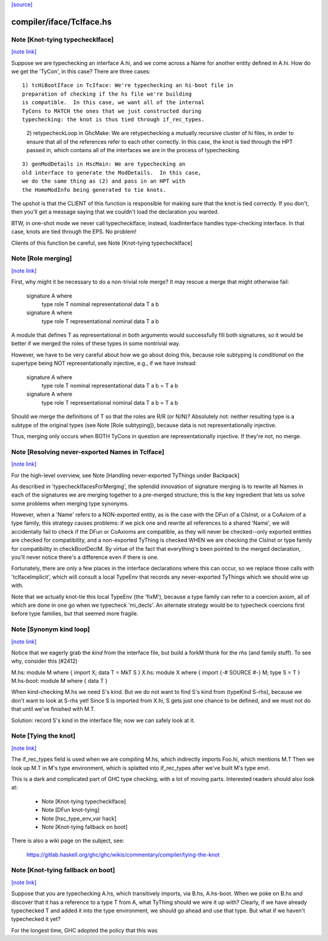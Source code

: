 `[source] <https://gitlab.haskell.org/ghc/ghc/tree/master/compiler/iface/TcIface.hs>`_

compiler/iface/TcIface.hs
=========================


Note [Knot-tying typecheckIface]
~~~~~~~~~~~~~~~~~~~~~~~~~~~~~~~~

`[note link] <https://gitlab.haskell.org/ghc/ghc/tree/master/compiler/iface/TcIface.hs#L116>`__

Suppose we are typechecking an interface A.hi, and we come across
a Name for another entity defined in A.hi.  How do we get the
'TyCon', in this case?  There are three cases:

::

    1) tcHiBootIface in TcIface: We're typechecking an hi-boot file in
    preparation of checking if the hs file we're building
    is compatible.  In this case, we want all of the internal
    TyCons to MATCH the ones that we just constructed during
    typechecking: the knot is thus tied through if_rec_types.

..

    2) retypecheckLoop in GhcMake: We are retypechecking a
    mutually recursive cluster of hi files, in order to ensure
    that all of the references refer to each other correctly.
    In this case, the knot is tied through the HPT passed in,
    which contains all of the interfaces we are in the process
    of typechecking.

::

    3) genModDetails in HscMain: We are typechecking an
    old interface to generate the ModDetails.  In this case,
    we do the same thing as (2) and pass in an HPT with
    the HomeModInfo being generated to tie knots.

..

The upshot is that the CLIENT of this function is responsible
for making sure that the knot is tied correctly.  If you don't,
then you'll get a message saying that we couldn't load the
declaration you wanted.

BTW, in one-shot mode we never call typecheckIface; instead,
loadInterface handles type-checking interface.  In that case,
knots are tied through the EPS.  No problem!

Clients of this function be careful, see Note [Knot-tying typecheckIface]



Note [Role merging]
~~~~~~~~~~~~~~~~~~~

`[note link] <https://gitlab.haskell.org/ghc/ghc/tree/master/compiler/iface/TcIface.hs#L239>`__

First, why might it be necessary to do a non-trivial role
merge?  It may rescue a merge that might otherwise fail:

     signature A where
         type role T nominal representational
         data T a b

     signature A where
         type role T representational nominal
         data T a b

A module that defines T as representational in both arguments
would successfully fill both signatures, so it would be better
if we merged the roles of these types in some nontrivial
way.

However, we have to be very careful about how we go about
doing this, because role subtyping is *conditional* on
the supertype being NOT representationally injective, e.g.,
if we have instead:

     signature A where
         type role T nominal representational
         data T a b = T a b

     signature A where
         type role T representational nominal
         data T a b = T a b

Should we merge the definitions of T so that the roles are R/R (or N/N)?
Absolutely not: neither resulting type is a subtype of the original
types (see Note [Role subtyping]), because data is not representationally
injective.

Thus, merging only occurs when BOTH TyCons in question are
representationally injective.  If they're not, no merge.



Note [Resolving never-exported Names in TcIface]
~~~~~~~~~~~~~~~~~~~~~~~~~~~~~~~~~~~~~~~~~~~~~~~~

`[note link] <https://gitlab.haskell.org/ghc/ghc/tree/master/compiler/iface/TcIface.hs#L440>`__

For the high-level overview, see
Note [Handling never-exported TyThings under Backpack]

As described in 'typecheckIfacesForMerging', the splendid innovation
of signature merging is to rewrite all Names in each of the signatures
we are merging together to a pre-merged structure; this is the key
ingredient that lets us solve some problems when merging type
synonyms.

However, when a 'Name' refers to a NON-exported entity, as is the
case with the DFun of a ClsInst, or a CoAxiom of a type family,
this strategy causes problems: if we pick one and rewrite all
references to a shared 'Name', we will accidentally fail to check
if the DFun or CoAxioms are compatible, as they will never be
checked--only exported entities are checked for compatibility,
and a non-exported TyThing is checked WHEN we are checking the
ClsInst or type family for compatibility in checkBootDeclM.
By virtue of the fact that everything's been pointed to the merged
declaration, you'll never notice there's a difference even if there
is one.

Fortunately, there are only a few places in the interface declarations
where this can occur, so we replace those calls with 'tcIfaceImplicit',
which will consult a local TypeEnv that records any never-exported
TyThings which we should wire up with.

Note that we actually knot-tie this local TypeEnv (the 'fixM'), because a
type family can refer to a coercion axiom, all of which are done in one go
when we typecheck 'mi_decls'.  An alternate strategy would be to typecheck
coercions first before type families, but that seemed more fragile.



Note [Synonym kind loop]
~~~~~~~~~~~~~~~~~~~~~~~~

`[note link] <https://gitlab.haskell.org/ghc/ghc/tree/master/compiler/iface/TcIface.hs#L991>`__

Notice that we eagerly grab the *kind* from the interface file, but
build a forkM thunk for the *rhs* (and family stuff).  To see why,
consider this (#2412)

M.hs:       module M where { import X; data T = MkT S }
X.hs:       module X where { import {-# SOURCE #-} M; type S = T }
M.hs-boot:  module M where { data T }

When kind-checking M.hs we need S's kind.  But we do not want to
find S's kind from (typeKind S-rhs), because we don't want to look at
S-rhs yet!  Since S is imported from X.hi, S gets just one chance to
be defined, and we must not do that until we've finished with M.T.

Solution: record S's kind in the interface file; now we can safely
look at it.



Note [Tying the knot]
~~~~~~~~~~~~~~~~~~~~~

`[note link] <https://gitlab.haskell.org/ghc/ghc/tree/master/compiler/iface/TcIface.hs#L1616>`__

The if_rec_types field is used when we are compiling M.hs, which indirectly
imports Foo.hi, which mentions M.T Then we look up M.T in M's type
environment, which is splatted into if_rec_types after we've built M's type
envt.

This is a dark and complicated part of GHC type checking, with a lot
of moving parts.  Interested readers should also look at:

     * Note [Knot-tying typecheckIface]
     * Note [DFun knot-tying]
     * Note [hsc_type_env_var hack]
     * Note [Knot-tying fallback on boot]

There is also a wiki page on the subject, see:

     https://gitlab.haskell.org/ghc/ghc/wikis/commentary/compiler/tying-the-knot



Note [Knot-tying fallback on boot]
~~~~~~~~~~~~~~~~~~~~~~~~~~~~~~~~~~

`[note link] <https://gitlab.haskell.org/ghc/ghc/tree/master/compiler/iface/TcIface.hs#L1635>`__

Suppose that you are typechecking A.hs, which transitively imports,
via B.hs, A.hs-boot. When we poke on B.hs and discover that it
has a reference to a type T from A, what TyThing should we wire
it up with? Clearly, if we have already typechecked T and
added it into the type environment, we should go ahead and use that
type. But what if we haven't typechecked it yet?

For the longest time, GHC adopted the policy that this was

